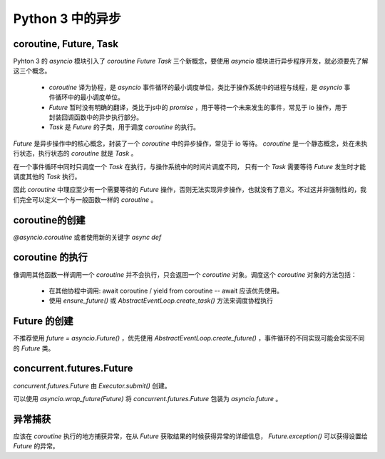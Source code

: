 Python 3 中的异步
=========================

coroutine, Future, Task
------------------------------
Pyhton 3 的 `asyncio` 模块引入了 `coroutine` `Future` `Task` 三个新概念，要使用 `asyncio` 模块进行异步程序开发，就必须要先了解这三个概念。

    * `coroutine` 译为协程，是 `asyncio` 事件循环的最小调度单位，类比于操作系统中的进程与线程，是 `asyncio` 事件循环中的最小调度单位。
    * `Future` 暂时没有明确的翻译，类比于js中的 `promise` ，用于等待一个未来发生的事件，常见于 io 操作，用于封装回调函数中的异步执行部分。
    * `Task` 是 `Future` 的子类，用于调度 `coroutine` 的执行。

`Future` 是异步操作中的核心概念，封装了一个 `coroutine` 中的异步操作，常见于 io 等待。 `coroutine` 是一个静态概念，处在未执行状态，执行状态的 `coroutine` 就是 `Task` 。

在一个事件循环中同时只调度一个 `Task` 在执行，与操作系统中的时间片调度不同， 只有一个 `Task` 需要等待 `Future` 发生时才能调度其他的 `Task` 执行。

因此 `coroutine` 中理应至少有一个需要等待的 `Future` 操作，否则无法实现异步操作，也就没有了意义。不过这并非强制性的，我们完全可以定义一个与一般函数一样的 `coroutine` 。

coroutine的创建
-------------------
`@asyncio.coroutine` 或者使用新的关键字 `async def`

coroutine 的执行
-------------------
像调用其他函数一样调用一个 `coroutine` 并不会执行，只会返回一个 `coroutine` 对象。调度这个 `coroutine` 对象的方法包括：

    * 在其他协程中调用: await coroutine / yield from coroutine -- await 应该优先使用。
    * 使用 `ensure_future()` 或 `AbstractEventLoop.create_task()` 方法来调度协程执行

Future 的创建
------------------
不推荐使用 `future = asyncio.Future()` ，优先使用 `AbstractEventLoop.create_future()` ，事件循环的不同实现可能会实现不同的 `Future` 类。

concurrent.futures.Future
-----------------------------
`concurrent.futures.Future` 由 `Executor.submit()` 创建。

可以使用 `asyncio.wrap_future(Future)` 将 `concurrent.futures.Future` 包装为 `asyncio.future` 。

异常捕获
------------
应该在 `coroutine` 执行的地方捕获异常，在从 `Future` 获取结果的时候获得异常的详细信息， `Future.exception()` 可以获得设置给 `Future` 的异常。

